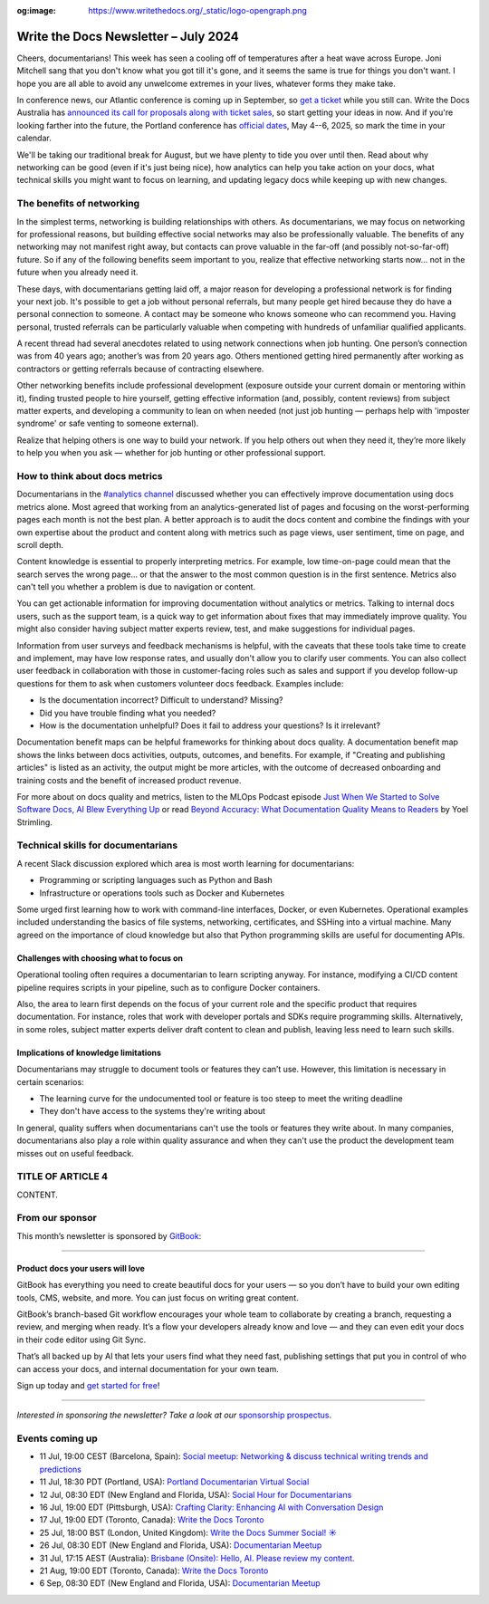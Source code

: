 :og:image: https://www.writethedocs.org/_static/logo-opengraph.png

.. post:: July 02, 2024
  :tags: newsletter

#####################################
Write the Docs Newsletter – July 2024
#####################################

Cheers, documentarians! This week has seen a cooling off of temperatures after a heat wave across Europe. Joni Mitchell sang that you don't know what you got till it's gone, and it seems the same is true for things you don't want. I hope you are all able to avoid any unwelcome extremes in your lives, whatever forms they make take.

In conference news, our Atlantic conference is coming up in September, so `get a ticket </conf/atlantic/2024/tickets/>`__ while you still can. Write the Docs Australia has `announced its call for proposals along with ticket sales </conf/australia/2024/news/announcing-cfp-tickets/>`__, so start getting your ideas in now. And if you're looking farther into the future, the Portland conference has `official dates </conf/portland/2025/news/welcome/>`__, May 4--6, 2025, so mark the time in your calendar.

We'll be taking our traditional break for August, but we have plenty to tide you over until then. Read about why networking can be good (even if it's just being nice), how analytics can help you take action on your docs, what technical skills you might want to focus on learning, and updating legacy docs while keeping up with new changes.

--------------------------
The benefits of networking
--------------------------

In the simplest terms, networking is building relationships with others. As documentarians, we may focus on networking for professional reasons, but building effective social networks may also be professionally valuable. The benefits of any networking may not manifest right away, but contacts can prove valuable in the far-off (and possibly not-so-far-off) future. So if any of the following benefits seem important to you, realize that effective networking starts now… not in the future when you already need it.

These days, with documentarians getting laid off, a major reason for developing a professional network is for finding your next job. It's possible to get a job without personal referrals, but many people get hired because they do have a personal connection to someone. A contact may be someone who knows someone who can recommend you. Having personal, trusted referrals can be particularly valuable when competing with hundreds of unfamiliar qualified applicants. 

A recent thread had several anecdotes related to using network connections when job hunting. One person’s connection was from 40 years ago; another’s was from 20 years ago. Others mentioned getting hired permanently after working as contractors or getting referrals because of contracting elsewhere. 

Other networking benefits include professional development (exposure outside your current domain or mentoring within it), finding trusted people to hire yourself, getting effective information (and, possibly, content reviews) from subject matter experts, and developing a community to lean on when needed (not just job hunting — perhaps help with 'imposter syndrome' or safe venting to someone external).

Realize that helping others is one way to build your network. If you help others out when they need it, they’re more likely to help you when you ask — whether for job hunting or other professional support.

-------------------------------
How to think about docs metrics
-------------------------------

Documentarians in the `#analytics channel <https://writethedocs.slack.com/archives/C5WF43X6G>`__ discussed whether you can effectively improve documentation using docs metrics alone. Most agreed that working from an analytics-generated list of pages and focusing on the worst-performing pages each month is not the best plan. A better approach is to audit the docs content and combine the findings with your own expertise about the product and content along with metrics such as page views, user sentiment, time on page, and scroll depth.

Content knowledge is essential to properly interpreting metrics. For example, low time-on-page could mean that the search serves the wrong page... or that the answer to the most common question is in the first sentence. Metrics also can't tell you whether a problem is due to navigation or content.

You can get actionable information for improving documentation without analytics or metrics. Talking to internal docs users, such as the support team, is a quick way to get information about fixes that may immediately improve quality. You might also consider having subject matter experts review, test, and make suggestions for individual pages.

Information from user surveys and feedback mechanisms is helpful, with the caveats that these tools take time to create and implement, may have low response rates, and usually don't allow you to clarify user comments. You can also collect user feedback in collaboration with those in customer-facing roles such as sales and support if you develop follow-up questions for them to ask when customers volunteer docs feedback. Examples include:

* Is the documentation incorrect? Difficult to understand? Missing?
* Did you have trouble finding what you needed?
* How is the documentation unhelpful? Does it fail to address your questions? Is it irrelevant?

Documentation benefit maps can be helpful frameworks for thinking about docs quality. A documentation benefit map shows the links between docs activities, outputs, outcomes, and benefits. For example, if "Creating and publishing articles" is listed as an activity, the output might be more articles, with the outcome of decreased onboarding and training costs and the benefit of increased product revenue.

For more about on docs quality and metrics, listen to the MLOps Podcast episode `Just When We Started to Solve Software Docs, AI Blew Everything Up <https://podcasts.apple.com/gb/podcast/just-when-we-started-to-solve-software-docs-ai-blew/id1505372978?i=1000656918860>`__ or read `Beyond Accuracy: What Documentation Quality Means to Readers <https://www.researchgate.net/publication/331088095_Beyond_Accuracy_What_Documentation_Quality_Means_to_Readers>`__ by Yoel Strimling.

-----------------------------------
Technical skills for documentarians
-----------------------------------

A recent Slack discussion explored which area is most worth learning for documentarians:

- Programming or scripting languages such as Python and Bash
- Infrastructure or operations tools such as Docker and Kubernetes

Some urged first learning how to work with command-line interfaces, Docker, or even Kubernetes. Operational examples included understanding the basics of file systems, networking, certificates, and SSHing into a virtual machine. Many agreed on the importance of cloud knowledge but also that Python programming skills are useful for documenting APIs.

+++++++++++++++++++++++++++++++++++++++++
Challenges with choosing what to focus on
+++++++++++++++++++++++++++++++++++++++++

Operational tooling often requires a documentarian to learn scripting anyway. For instance, modifying a CI/CD content pipeline requires scripts in your pipeline, such as to configure Docker containers.

Also, the area to learn first depends on the focus of your current role and the specific product that requires documentation. For instance, roles that work with developer portals and SDKs require programming skills. Alternatively, in some roles, subject matter experts deliver draft content to clean and publish, leaving less need to learn such skills.

+++++++++++++++++++++++++++++++++++++
Implications of knowledge limitations
+++++++++++++++++++++++++++++++++++++

Documentarians may struggle to document tools or features they can’t use. However, this limitation is necessary in certain scenarios:

- The learning curve for the undocumented tool or feature is too steep to meet the writing deadline
- They don't have access to the systems they're writing about

In general, quality suffers when documentarians can't use the tools or features they write about. In many companies, documentarians also play a role within quality assurance and when they can't use the product the development team misses out on useful feedback.

------------------
TITLE OF ARTICLE 4
------------------

CONTENT.

----------------
From our sponsor
----------------


This month’s newsletter is sponsored by `GitBook <https://www.gitbook.com/?utm_campaign=product-docs&utm_medium=email&utm_source=write_the_docs&utm_content=newsletter>`_:

------

.. image:: /_static/img/sponsors/gitbook.png
  :align: center
  :width: 75%
  :target: https://www.gitbook.com/?utm_campaign=product-docs&utm_medium=email&utm_source=write_the_docs&utm_content=newsletter
  :alt: GitBook logo

+++++++++++++++++++++++++++++++++
Product docs your users will love
+++++++++++++++++++++++++++++++++

GitBook has everything you need to create beautiful docs for your users — so you don’t have to build your own editing tools, CMS, website, and more. You can just focus on writing great content.

GitBook’s branch-based Git workflow encourages your whole team to collaborate by creating a branch, requesting a review, and merging when ready. It’s a flow your developers already know and love — and they can even edit your docs in their code editor using Git Sync.

That’s all backed up by AI that lets your users find what they need fast, publishing settings that put you in control of who can access your docs, and internal documentation for your own team.

Sign up today and `get started for free <https://www.gitbook.com/?utm_campaign=product-docs&utm_medium=email&utm_source=write_the_docs&utm_content=newsletter>`__!

------

*Interested in sponsoring the newsletter? Take a look at our* `sponsorship prospectus </sponsorship/newsletter/>`__.

----------------
Events coming up
----------------

- 11 Jul, 19:00 CEST (Barcelona, Spain): `Social meetup: Networking & discuss technical writing trends and predictions <https://www.meetup.com/write-the-docs-barcelona/events/301874031/>`__
- 11 Jul, 18:30 PDT (Portland, USA): `Portland Documentarian Virtual Social <https://www.meetup.com/write-the-docs-pdx/events/301715687/>`__
- 12 Jul, 08:30 EDT (New England and Florida, USA): `Social Hour for Documentarians <https://www.meetup.com/boston-write-the-docs/events/301790302/>`__
- 16 Jul, 19:00 EDT (Pittsburgh, USA): `Crafting Clarity: Enhancing AI with Conversation Design <https://www.meetup.com/write-the-docs-pittsburgh/events/301878672/>`__
- 17 Jul, 19:00 EDT (Toronto, Canada): `Write the Docs Toronto  <https://www.meetup.com/write-the-docs-toronto/events/301908849/>`__
- 25 Jul, 18:00 BST (London, United Kingdom): `Write the Docs Summer Social! ☀️  <https://www.meetup.com/write-the-docs-london/events/301483890/>`__
- 26 Jul, 08:30 EDT (New England and Florida, USA): `Documentarian Meetup <https://www.meetup.com/boston-write-the-docs/events/301790303/>`__
- 31 Jul, 17:15 AEST (Australia): `Brisbane (Onsite):  Hello, AI. Please review my content. <https://www.meetup.com/write-the-docs-australia/events/301133834/>`__
- 21 Aug, 19:00 EDT (Toronto, Canada): `Write the Docs Toronto  <https://www.meetup.com/write-the-docs-toronto/events/mnpqgsygclbcc/>`__
- 6 Sep, 08:30 EDT (New England and Florida, USA): `Documentarian Meetup <https://www.meetup.com/boston-write-the-docs/events/kxjjmtygcmbjb/>`__